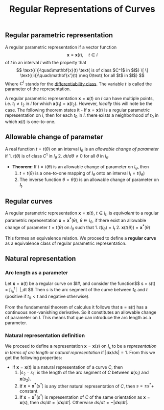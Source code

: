 :PROPERTIES:
:ID: 54A94A10-33E2-4681-B65A-2840B7B09F42
:END:
#+title: Regular Representations of Curves

** Regular parametric representation
A regular parametric representation if a vector function
\[
\mathbf{x} = \mathbf{x}(t),\quad t\in I
\]
of \(t\) in an interval \(I\) with the property that
$$
\text{(i)}\quad\mathbf{x}(t) \text{ is of class $C^1$ in $I$}

\[
\]
\text{(ii)}\quad\mathbf{x'}(t) \neq 0\text{ for all $t$ in $I$}
$$
Where \(C^1\) stands for the [[id:41D40938-C81F-4AD6-A37C-DF3D9B898A70][differentiability class]]. The variable \(t\) is called the parameter of the representation.

A regular parametric representation \(\mathbf{x} = \mathbf{x}(t)\) on \(I\) can have multiple points, i.e. \(t_1 \neq t_2\) in \(I\) for which \(\mathbf{x}(t_1) = \mathbf{x}(t_2)\). However, /locally/ this will note be the case. The following theorem states it - If \(\mathbf{x} = \mathbf{x}(t)\) is a regular parametric representation on \(I\), then for each \(t_0\) in \(I.\) there exists a neighborhood of \(t_0\) in which \(\mathbf{x}(t)\) is one-to-one.

** Allowable change of parameter
A real function \(t = t(\theta)\) on an interval \(I_\theta\) is an /allowable change of parameter/ if 1. \(t(\theta)\) is of class \(C^1\) in \(I_\theta\) 2. \(dt/d\theta \neq 0\) for all \(\theta\) in \(I_\theta\)

- *Theorem:* If \(t = t(\theta)\) is an allowable change of parameter on \(I_\theta\), then
  1. \(t = t(\theta)\) is a one-to-one mapping of \(I_\theta\) onto an interval \(I_t= t(I_\theta)\)
  2. The inverse function \(\theta = \theta(t)\) is an allowable change of parameter on \(I_t\).

** Regular curves
A regular parametric representation \(\mathbf{x} = \mathbf{x}(t)\), \(t\in I_t\), is /equivalent/ to a regular parametric representation \(\mathbf{x} = \mathbf{x^*}(\theta)\), \(\theta \in I_\theta\), if there exist an allowable change of parameter \(t = t(\theta)\) on \(I_\theta\) such that 1. \(t(I_\theta) = I_t\) 2. \(\mathbf{x}(t(\theta)) = \mathbf{x^*}(\theta)\)

This formes an equivalence relation. We proceed to define a *regular curve* as a equivalence class of regular parametric representation.

** Natural representation
*** Arc length as a parameter
Let \(\mathbf{x} = \mathbf{x}(t)\) be a regular curve on \(I#, and consider the function\)$
s = s(t) = \int_{t_0}^t \left| \frac{d\mathbf{x}}{dt} \right|,dt
$$
Then \(s\) is the arc segment of the curve between \(t_0\) and \(t\) (positive if \(t_0 < t\) and negative otherwise).

From the fundamental theorem of calculus it follows that \(\mathbf{s} = \mathbf{s}(t)\) has a continuous non-vanishing derivative. So it constitutes an allowable change of parameter on \(I\). This means that que can introduce the arc length as a parameter.

*** Natural representation definition
We proceed to define a representation \(\mathbf{x} = \mathbf{x}(s)\) on \(I_s\) to be a /representation in terms of arc length/ or /natural representation/ if \(|d\mathbf{x}/ds| = 1\). From this we get the following properties:

- If \(\mathbf{x} = \mathbf{x}(t)\) is a natural representation of a curve \(C\), then
  1. \(| s_2 - s_1|\) is the length of the arc segment of \(C\) between \(\mathbf{x}(s_1)\) and \(\mathbf{x}(s_2)\).
  2. If \(\mathbf{x} = \mathbf{x^*}(s^*)\) is any other natural representation of \(C\), then \(s = \pm s^* +\) constant.
  3. If \(\mathbf{x} = \mathbf{x^*}(s^*)\) is representation of \(C\) of the same orientation as \(\mathbf{x} = \mathbf{x}(s)\), then \(ds/dt = |d\mathbf{x}/dt|\). Otherwise \(ds/dt = -|d\mathbf{x}/dt|\).
